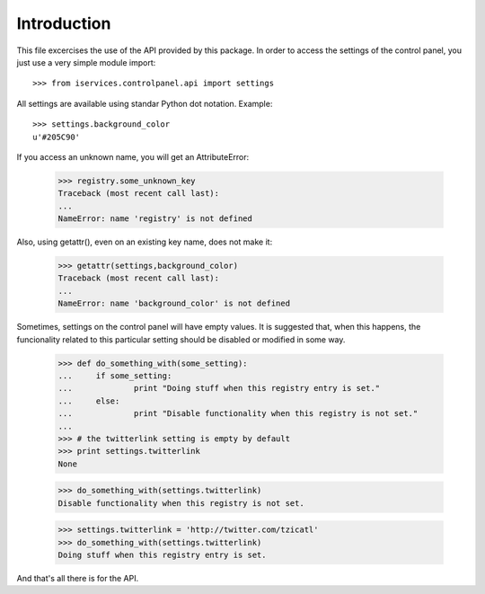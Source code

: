 Introduction
-------------

This file excercises the use of the API provided by this package. In order to
access the settings of the control panel, you just use a very simple module
import::

    >>> from iservices.controlpanel.api import settings

All settings are available using standar Python dot notation. Example::

    >>> settings.background_color
    u'#205C90'

If you access an unknown name, you will get an AttributeError:

    >>> registry.some_unknown_key
    Traceback (most recent call last):
    ...
    NameError: name 'registry' is not defined
    
Also, using getattr(), even on an existing key name, does not make it:

    >>> getattr(settings,background_color)
    Traceback (most recent call last):
    ...
    NameError: name 'background_color' is not defined

Sometimes, settings on the control panel will have empty values. It is suggested
that, when this happens, the funcionality related to this particular setting
should be disabled or modified in some way.

    >>> def do_something_with(some_setting):
    ...     if some_setting:
    ...             print "Doing stuff when this registry entry is set."
    ...     else:
    ...             print "Disable functionality when this registry is not set."
    ... 
    >>> # the twitterlink setting is empty by default
    >>> print settings.twitterlink
    None
    
    >>> do_something_with(settings.twitterlink)
    Disable functionality when this registry is not set.
    
    >>> settings.twitterlink = 'http://twitter.com/tzicatl'
    >>> do_something_with(settings.twitterlink)
    Doing stuff when this registry entry is set.
    
And that's all there is for the API.

